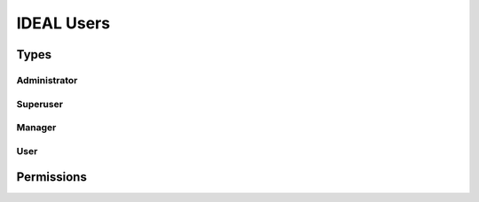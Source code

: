 IDEAL Users
#############

Types
********

Administrator
===============

Superuser
==========

Manager
=========

User
======

Permissions
*************
